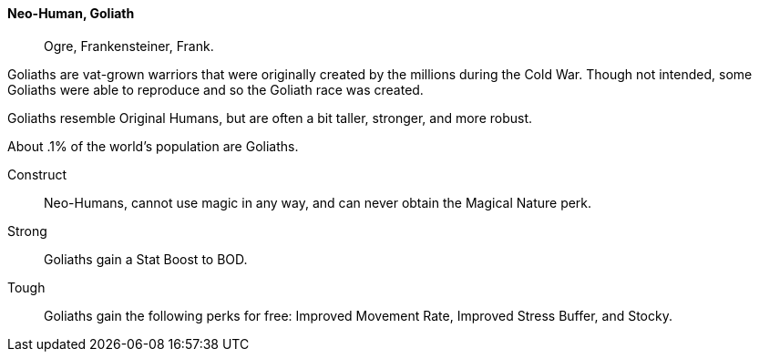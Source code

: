 // MUST HAVE A COMMENT HERE AND A BLANK LINE BELOW

==== Neo-Human, Goliath ((( Ancestry, Goliath ))) ((( Goliath )))

> Ogre, Frankensteiner, Frank.

Goliaths are vat-grown warriors that were originally created by the millions
during the Cold War. Though not intended, some Goliaths were able to reproduce
and so the Goliath race was created.

Goliaths resemble Original Humans, but are often a bit taller, stronger, and
more robust. 

About .1% of the world’s population are Goliaths.

Construct::
Neo-Humans, cannot use magic in any way, and can never obtain the Magical Nature perk.

Strong:: 
Goliaths gain a Stat Boost to BOD.

Tough:: 
Goliaths gain the following perks for free: Improved Movement Rate, Improved Stress Buffer, and Stocky.

